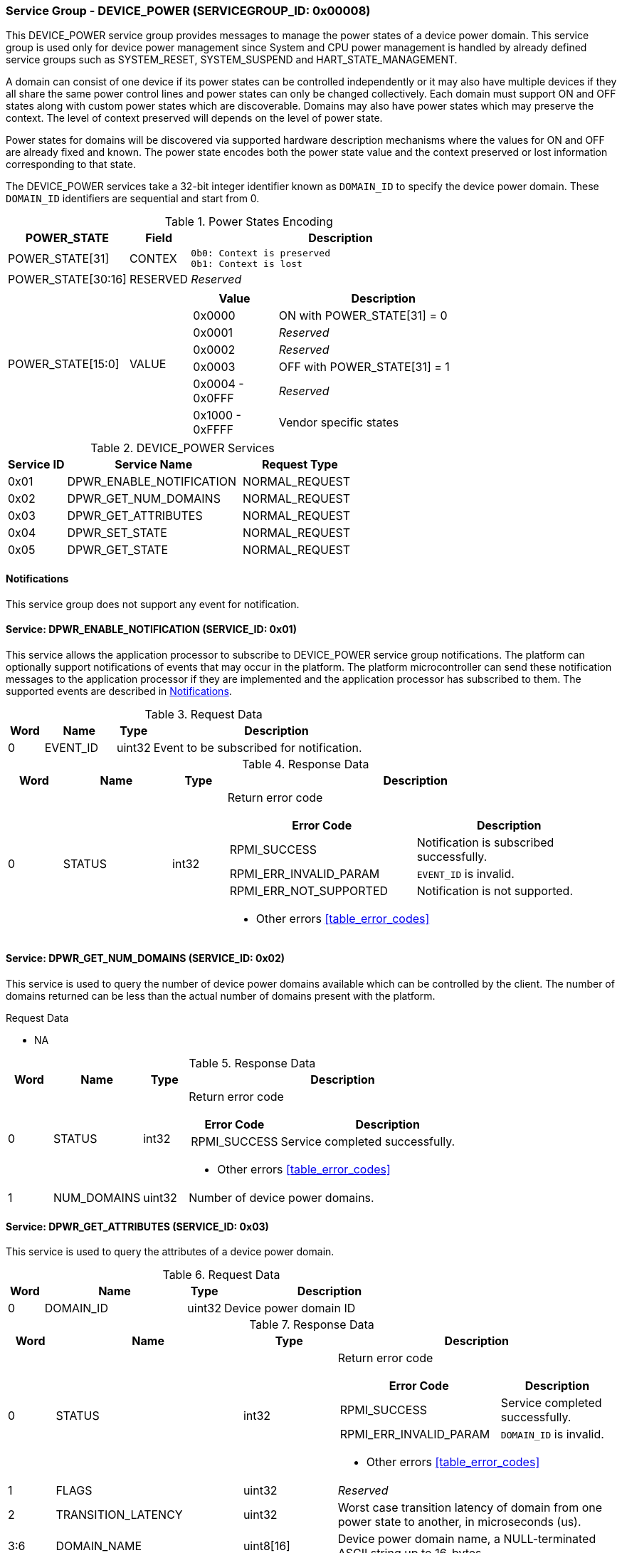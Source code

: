 :path: src/
:imagesdir: ../images

ifdef::rootpath[]
:imagesdir: {rootpath}{path}{imagesdir}
endif::rootpath[]

ifndef::rootpath[]
:rootpath: ./../
endif::rootpath[]

===  Service Group - *DEVICE_POWER* (SERVICEGROUP_ID: 0x00008)
This DEVICE_POWER service group provides messages to manage the power states of
a device power domain. This service group is used only for device power
management since System and CPU power management is handled by already defined
service groups such as SYSTEM_RESET, SYSTEM_SUSPEND and HART_STATE_MANAGEMENT.

A domain can consist of one device if its power states can be controlled
independently or it may also have multiple devices if they all share the same
power control lines and power states can only be changed collectively.
Each domain must support ON and OFF states along with custom power states which
are discoverable.  Domains may also have power states which may preserve the
context. The level of context preserved will depends on the level of power state.

Power states for domains will be discovered via supported hardware description
mechanisms where the values for ON and OFF are already fixed and known.
The power state encodes both the power state value and the context preserved or
lost information corresponding to that state.

The DEVICE_POWER services take a 32-bit integer identifier known as `DOMAIN_ID`
to specify the device power domain. These `DOMAIN_ID` identifiers are sequential
and start from 0.

[#table_devpower_powerstate_data]
.Power States Encoding
[cols="2, 1, 5a", width=100%, align="center", options="header"]
|===
| POWER_STATE
| Field
| Description

| POWER_STATE[31]
| CONTEX
|
	0b0: Context is preserved
	0b1: Context is lost

| POWER_STATE[30:16]
| RESERVED
| _Reserved_

| POWER_STATE[15:0]
| VALUE
|
[cols="2,5", options="header"]
!===
! Value
! Description

! 0x0000
! ON with POWER_STATE[31] = 0

! 0x0001
! _Reserved_

! 0x0002
! _Reserved_

! 0x0003
! OFF with POWER_STATE[31] = 1

! 0x0004 - 0x0FFF
! _Reserved_

! 0x1000 - 0xFFFF
! Vendor specific states
!===
|===

[#table_devpower_services]
.DEVICE_POWER Services
[cols="1, 3, 2", width=100%, align="center", options="header"]
|===
| Service ID
| Service Name
| Request Type

| 0x01
| DPWR_ENABLE_NOTIFICATION
| NORMAL_REQUEST

| 0x02
| DPWR_GET_NUM_DOMAINS
| NORMAL_REQUEST

| 0x03
| DPWR_GET_ATTRIBUTES
| NORMAL_REQUEST

| 0x04
| DPWR_SET_STATE
| NORMAL_REQUEST

| 0x05
| DPWR_GET_STATE
| NORMAL_REQUEST
|===

[#device-power-notifications]
==== Notifications
This service group does not support any event for notification.

==== Service: DPWR_ENABLE_NOTIFICATION (SERVICE_ID: 0x01)
This service allows the application processor to subscribe to DEVICE_POWER
service group notifications. The platform can optionally support notifications
of events that may occur in the platform. The platform microcontroller can send
these notification messages to the application processor if they are implemented
and the application processor has subscribed to them. The supported events are
described in <<device-power-notifications>>.

[#table_devpower_ennotification_request_data]
.Request Data
[cols="1, 2, 1, 7", width=100%, align="center", options="header"]
|===
| Word
| Name
| Type
| Description

| 0
| EVENT_ID
| uint32
| Event to be subscribed for notification.
|===

[#table_devpower_ennotification_response_data]
.Response Data
[cols="1, 2, 1, 7a", width=100%, align="center", options="header"]
|===
| Word
| Name
| Type
| Description

| 0
| STATUS
| int32
| Return error code

[cols="5,5", options="header"]
!===
! Error Code
! Description

! RPMI_SUCCESS
! Notification is subscribed successfully.

! RPMI_ERR_INVALID_PARAM
! `EVENT_ID` is invalid.

! RPMI_ERR_NOT_SUPPORTED
! Notification is not supported.
!===
- Other errors <<table_error_codes>>
|===

==== Service: DPWR_GET_NUM_DOMAINS (SERVICE_ID: 0x02)
This service is used to query the number of device power domains available which
can be controlled by the client. The number of domains returned can be less than
the actual number of domains present with the platform.

[#table_devpower_getdomains_request_data]
.Request Data
- NA

[#table_devpower_getdomains_response_data]
.Response Data
[cols="1, 2, 1, 7a", width=100%, align="center", options="header"]
|===
| Word
| Name
| Type
| Description

| 0
| STATUS
| int32
| Return error code

[cols="2,5", options="header"]
!===
! Error Code
! Description

! RPMI_SUCCESS
! Service completed successfully.

!===
- Other errors <<table_error_codes>>

| 1
| NUM_DOMAINS
| uint32
| Number of device power domains.
|===


==== Service: DPWR_GET_ATTRIBUTES (SERVICE_ID: 0x03)
This service is used to query the attributes of a device power domain.

[#table_devpower_getattrs_request_data]
.Request Data
[cols="1, 4, 1, 6", width=100%, align="center", options="header"]
|===
| Word
| Name
| Type
| Description

| 0
| DOMAIN_ID
| uint32
| Device power domain ID
|===

[#table_devpower_getattrs_response_data]
.Response Data
[cols="1, 4, 2, 6a", width=100%, align="center", options="header"]
|===
| Word
| Name
| Type
| Description

| 0
| STATUS
| int32
| Return error code

[cols="7,5", options="header"]
!===
! Error Code
! Description

! RPMI_SUCCESS
! Service completed successfully.

! RPMI_ERR_INVALID_PARAM
! `DOMAIN_ID` is invalid.
!===
- Other errors <<table_error_codes>>

| 1
| FLAGS
| uint32
| _Reserved_

| 2
| TRANSITION_LATENCY
| uint32
| Worst case transition latency of domain from one power state to another, in microseconds (us).

| 3:6
| DOMAIN_NAME
| uint8[16]
| Device power domain name, a NULL-terminated ASCII string up to 16-bytes.
|===


==== Service: DPWR_SET_STATE (SERVICE_ID: 0x04)
This service is used to change the power state of a device power domain.

[#table_devpower_setstate_request_data]
.Request Data
[cols="1, 2, 1, 7", width=100%, align="center", options="header"]
|===
| Word
| Name
| Type
| Description

| 0
| DOMAIN_ID
| uint32
| Device power domain ID

| 1
| POWER_STATE
| uint32
| This field indicates the power state to which the power domain should
transition. The specific power states and their meanings may vary depending on
the implementation, but generally, they include values such as "ON", "OFF"
and vendor specific power state. See Power States description in the
<<table_devpower_powerstate_data>>.
|===

[#table_devpower_setstate_response_data]
.Response Data
[cols="1, 2, 1, 7a", width=100%, align="center", options="header"]
|===
| Word
| Name
| Type
| Description

| 0
| STATUS
| int32
| Return error code

[cols="5,5", options="header"]
!===
! Error Code
! Description

! RPMI_SUCCESS
! Service completed successfully.

! RPMI_ERR_INVALID_PARAM
! `DOMAIN_ID` or `POWER_STATE` is invalid.

! RPMI_ERR_DENIED
! Client does not have permissions to change the device power domain power state.

! RPMI_ERR_HW_FAULT
! Failed due to hardware error.
!===
- Other errors <<table_error_codes>>
|===

==== Service: DPWR_GET_STATE (SERVICE_ID: 0x05)
This service is used to get the current power state of a device power domain.

[#table_devpower_getstate_request_data]
.Request Data
[cols="1, 2, 1, 7", width=100%, align="center", options="header"]
|===
| Word
| Name
| Type
| Description

| 0
| DOMAIN_ID
| uint32
| Device power domain ID
|===

[#table_devpower_getstate_response_data]
.Response Data
[cols="1, 2, 1, 7a", width=100%, align="center", options="header"]
|===
| Word
| Name
| Type
| Description

| 0
| STATUS
| int32
| Return error code

[cols="5,5", options="header"]
!===
! Error Code
! Description

! RPMI_SUCCESS
! Service completed successfully.

! RPMI_ERR_INVALID_PARAM
! `DOMAIN_ID` is invalid.

! RPMI_ERR_DENIED
! Client does not have permissions to change the device power domain power state.
!===
- Other errors <<table_error_codes>>

| 1
| POWER_STATE
| uint32
| This field indicates the current power state of the specified domain. The
power state can be one of several predefined values, such as ON, OFF, or vendor
specific implementation. See Power States description in the
<<table_devpower_powerstate_data>>.
|===
